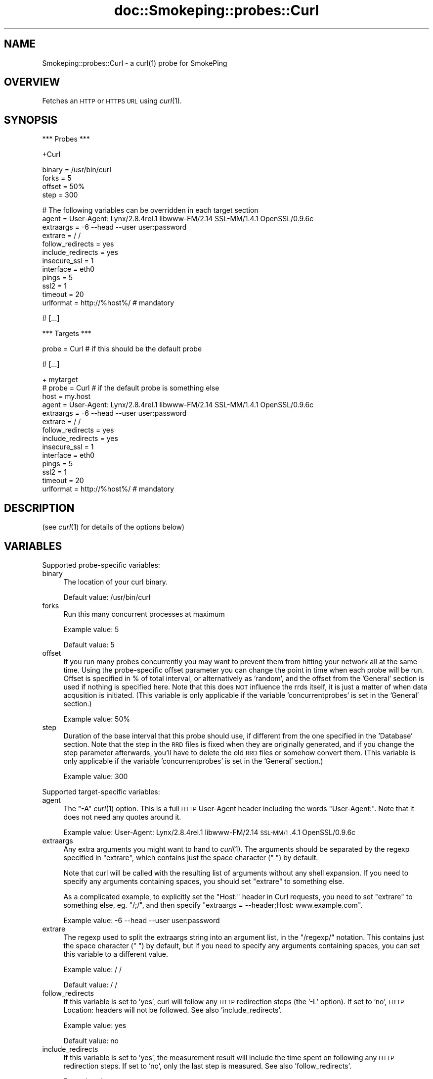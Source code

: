 .\" Automatically generated by Pod::Man v1.37, Pod::Parser v1.32
.\"
.\" Standard preamble:
.\" ========================================================================
.de Sh \" Subsection heading
.br
.if t .Sp
.ne 5
.PP
\fB\\$1\fR
.PP
..
.de Sp \" Vertical space (when we can't use .PP)
.if t .sp .5v
.if n .sp
..
.de Vb \" Begin verbatim text
.ft CW
.nf
.ne \\$1
..
.de Ve \" End verbatim text
.ft R
.fi
..
.\" Set up some character translations and predefined strings.  \*(-- will
.\" give an unbreakable dash, \*(PI will give pi, \*(L" will give a left
.\" double quote, and \*(R" will give a right double quote.  \*(C+ will
.\" give a nicer C++.  Capital omega is used to do unbreakable dashes and
.\" therefore won't be available.  \*(C` and \*(C' expand to `' in nroff,
.\" nothing in troff, for use with C<>.
.tr \(*W-
.ds C+ C\v'-.1v'\h'-1p'\s-2+\h'-1p'+\s0\v'.1v'\h'-1p'
.ie n \{\
.    ds -- \(*W-
.    ds PI pi
.    if (\n(.H=4u)&(1m=24u) .ds -- \(*W\h'-12u'\(*W\h'-12u'-\" diablo 10 pitch
.    if (\n(.H=4u)&(1m=20u) .ds -- \(*W\h'-12u'\(*W\h'-8u'-\"  diablo 12 pitch
.    ds L" ""
.    ds R" ""
.    ds C` ""
.    ds C' ""
'br\}
.el\{\
.    ds -- \|\(em\|
.    ds PI \(*p
.    ds L" ``
.    ds R" ''
'br\}
.\"
.\" If the F register is turned on, we'll generate index entries on stderr for
.\" titles (.TH), headers (.SH), subsections (.Sh), items (.Ip), and index
.\" entries marked with X<> in POD.  Of course, you'll have to process the
.\" output yourself in some meaningful fashion.
.if \nF \{\
.    de IX
.    tm Index:\\$1\t\\n%\t"\\$2"
..
.    nr % 0
.    rr F
.\}
.\"
.\" For nroff, turn off justification.  Always turn off hyphenation; it makes
.\" way too many mistakes in technical documents.
.hy 0
.if n .na
.\"
.\" Accent mark definitions (@(#)ms.acc 1.5 88/02/08 SMI; from UCB 4.2).
.\" Fear.  Run.  Save yourself.  No user-serviceable parts.
.    \" fudge factors for nroff and troff
.if n \{\
.    ds #H 0
.    ds #V .8m
.    ds #F .3m
.    ds #[ \f1
.    ds #] \fP
.\}
.if t \{\
.    ds #H ((1u-(\\\\n(.fu%2u))*.13m)
.    ds #V .6m
.    ds #F 0
.    ds #[ \&
.    ds #] \&
.\}
.    \" simple accents for nroff and troff
.if n \{\
.    ds ' \&
.    ds ` \&
.    ds ^ \&
.    ds , \&
.    ds ~ ~
.    ds /
.\}
.if t \{\
.    ds ' \\k:\h'-(\\n(.wu*8/10-\*(#H)'\'\h"|\\n:u"
.    ds ` \\k:\h'-(\\n(.wu*8/10-\*(#H)'\`\h'|\\n:u'
.    ds ^ \\k:\h'-(\\n(.wu*10/11-\*(#H)'^\h'|\\n:u'
.    ds , \\k:\h'-(\\n(.wu*8/10)',\h'|\\n:u'
.    ds ~ \\k:\h'-(\\n(.wu-\*(#H-.1m)'~\h'|\\n:u'
.    ds / \\k:\h'-(\\n(.wu*8/10-\*(#H)'\z\(sl\h'|\\n:u'
.\}
.    \" troff and (daisy-wheel) nroff accents
.ds : \\k:\h'-(\\n(.wu*8/10-\*(#H+.1m+\*(#F)'\v'-\*(#V'\z.\h'.2m+\*(#F'.\h'|\\n:u'\v'\*(#V'
.ds 8 \h'\*(#H'\(*b\h'-\*(#H'
.ds o \\k:\h'-(\\n(.wu+\w'\(de'u-\*(#H)/2u'\v'-.3n'\*(#[\z\(de\v'.3n'\h'|\\n:u'\*(#]
.ds d- \h'\*(#H'\(pd\h'-\w'~'u'\v'-.25m'\f2\(hy\fP\v'.25m'\h'-\*(#H'
.ds D- D\\k:\h'-\w'D'u'\v'-.11m'\z\(hy\v'.11m'\h'|\\n:u'
.ds th \*(#[\v'.3m'\s+1I\s-1\v'-.3m'\h'-(\w'I'u*2/3)'\s-1o\s+1\*(#]
.ds Th \*(#[\s+2I\s-2\h'-\w'I'u*3/5'\v'-.3m'o\v'.3m'\*(#]
.ds ae a\h'-(\w'a'u*4/10)'e
.ds Ae A\h'-(\w'A'u*4/10)'E
.    \" corrections for vroff
.if v .ds ~ \\k:\h'-(\\n(.wu*9/10-\*(#H)'\s-2\u~\d\s+2\h'|\\n:u'
.if v .ds ^ \\k:\h'-(\\n(.wu*10/11-\*(#H)'\v'-.4m'^\v'.4m'\h'|\\n:u'
.    \" for low resolution devices (crt and lpr)
.if \n(.H>23 .if \n(.V>19 \
\{\
.    ds : e
.    ds 8 ss
.    ds o a
.    ds d- d\h'-1'\(ga
.    ds D- D\h'-1'\(hy
.    ds th \o'bp'
.    ds Th \o'LP'
.    ds ae ae
.    ds Ae AE
.\}
.rm #[ #] #H #V #F C
.\" ========================================================================
.\"
.IX Title "doc::Smokeping::probes::Curl 3"
.TH doc::Smokeping::probes::Curl 3 "2008-03-28" "2.3.4" "SmokePing"
.SH "NAME"
Smokeping::probes::Curl \- a curl(1) probe for SmokePing
.SH "OVERVIEW"
.IX Header "OVERVIEW"
Fetches an \s-1HTTP\s0 or \s-1HTTPS\s0 \s-1URL\s0 using \fIcurl\fR\|(1).
.SH "SYNOPSIS"
.IX Header "SYNOPSIS"
.Vb 1
\& *** Probes ***
.Ve
.PP
.Vb 1
\& +Curl
.Ve
.PP
.Vb 4
\& binary = /usr/bin/curl
\& forks = 5
\& offset = 50%
\& step = 300
.Ve
.PP
.Vb 12
\& # The following variables can be overridden in each target section
\& agent = User\-Agent: Lynx/2.8.4rel.1 libwww\-FM/2.14 SSL\-MM/1.4.1 OpenSSL/0.9.6c
\& extraargs = \-6 \-\-head \-\-user user:password
\& extrare = / /
\& follow_redirects = yes
\& include_redirects = yes
\& insecure_ssl = 1
\& interface = eth0
\& pings = 5
\& ssl2 = 1
\& timeout = 20
\& urlformat = http://%host%/ # mandatory
.Ve
.PP
.Vb 1
\& # [...]
.Ve
.PP
.Vb 1
\& *** Targets ***
.Ve
.PP
.Vb 1
\& probe = Curl # if this should be the default probe
.Ve
.PP
.Vb 1
\& # [...]
.Ve
.PP
.Vb 14
\& + mytarget
\& # probe = Curl # if the default probe is something else
\& host = my.host
\& agent = User\-Agent: Lynx/2.8.4rel.1 libwww\-FM/2.14 SSL\-MM/1.4.1 OpenSSL/0.9.6c
\& extraargs = \-6 \-\-head \-\-user user:password
\& extrare = / /
\& follow_redirects = yes
\& include_redirects = yes
\& insecure_ssl = 1
\& interface = eth0
\& pings = 5
\& ssl2 = 1
\& timeout = 20
\& urlformat = http://%host%/ # mandatory
.Ve
.SH "DESCRIPTION"
.IX Header "DESCRIPTION"
(see \fIcurl\fR\|(1) for details of the options below)
.SH "VARIABLES"
.IX Header "VARIABLES"
Supported probe-specific variables:
.IP "binary" 4
.IX Item "binary"
The location of your curl binary.
.Sp
Default value: /usr/bin/curl
.IP "forks" 4
.IX Item "forks"
Run this many concurrent processes at maximum
.Sp
Example value: 5
.Sp
Default value: 5
.IP "offset" 4
.IX Item "offset"
If you run many probes concurrently you may want to prevent them from
hitting your network all at the same time. Using the probe-specific
offset parameter you can change the point in time when each probe will
be run. Offset is specified in % of total interval, or alternatively as
\&'random', and the offset from the 'General' section is used if nothing
is specified here. Note that this does \s-1NOT\s0 influence the rrds itself,
it is just a matter of when data acqusition is initiated.
(This variable is only applicable if the variable 'concurrentprobes' is set
in the 'General' section.)
.Sp
Example value: 50%
.IP "step" 4
.IX Item "step"
Duration of the base interval that this probe should use, if different
from the one specified in the 'Database' section. Note that the step in
the \s-1RRD\s0 files is fixed when they are originally generated, and if you
change the step parameter afterwards, you'll have to delete the old \s-1RRD\s0
files or somehow convert them. (This variable is only applicable if
the variable 'concurrentprobes' is set in the 'General' section.)
.Sp
Example value: 300
.PP
Supported target-specific variables:
.IP "agent" 4
.IX Item "agent"
The \*(L"\-A\*(R" \fIcurl\fR\|(1) option.  This is a full \s-1HTTP\s0 User-Agent header including
the words \*(L"User\-Agent:\*(R". Note that it does not need any quotes around it.
.Sp
Example value: User\-Agent: Lynx/2.8.4rel.1 libwww\-FM/2.14 \s-1SSL\-MM/1\s0.4.1 OpenSSL/0.9.6c
.IP "extraargs" 4
.IX Item "extraargs"
Any extra arguments you might want to hand to \fIcurl\fR\|(1). The arguments
should be separated by the regexp specified in \*(L"extrare\*(R", which
contains just the space character (\*(L" \*(R") by default.
.Sp
Note that curl will be called with the resulting list of arguments
without any shell expansion. If you need to specify any arguments
containing spaces, you should set \*(L"extrare\*(R" to something else.
.Sp
As a complicated example, to explicitly set the \*(L"Host:\*(R" header in Curl
requests, you need to set \*(L"extrare\*(R" to something else, eg. \*(L"/;/\*(R",
and then specify \f(CW\*(C`extraargs = \-\-header;Host: www.example.com\*(C'\fR.
.Sp
Example value: \-6 \-\-head \-\-user user:password
.IP "extrare" 4
.IX Item "extrare"
The regexp used to split the extraargs string into an argument list,
in the \*(L"/regexp/\*(R" notation.  This contains just the space character 
(\*(L" \*(R") by default, but if you need to specify any arguments containing spaces,
you can set this variable to a different value.
.Sp
Example value: / /
.Sp
Default value: / /
.IP "follow_redirects" 4
.IX Item "follow_redirects"
If this variable is set to 'yes', curl will follow any \s-1HTTP\s0 redirection steps (the '\-L' option).
If set to 'no', \s-1HTTP\s0 Location: headers will not be followed. See also 'include_redirects'.
.Sp
Example value: yes
.Sp
Default value: no
.IP "include_redirects" 4
.IX Item "include_redirects"
If this variable is set to 'yes', the measurement result will include the time
spent on following any \s-1HTTP\s0 redirection steps. If set to 'no', only the last
step is measured. See also 'follow_redirects'.
.Sp
Example value: yes
.Sp
Default value: no
.IP "insecure_ssl" 4
.IX Item "insecure_ssl"
The \*(L"\-k\*(R" \fIcurl\fR\|(1) option. Accept \s-1SSL\s0 connections that don't have a secure
certificate chain to a trusted \s-1CA\s0. Note that if you are going to monitor
https targets, you'll probably have to either enable this option or specify
the \s-1CA\s0 path to curl through extraargs below. For more info, see the
\&\fIcurl\fR\|(1) manual page.
.Sp
Example value: 1
.IP "interface" 4
.IX Item "interface"
The \*(L"\-\-interface\*(R" \fIcurl\fR\|(1) option.  Bind to a specific interface, \s-1IP\s0 address or
host name.
.Sp
Example value: eth0
.IP "pings" 4
.IX Item "pings"
How many pings should be sent to each target, if different from the global
value specified in the Database section. Note that the number of pings in
the \s-1RRD\s0 files is fixed when they are originally generated, and if you
change this parameter afterwards, you'll have to delete the old \s-1RRD\s0
files or somehow convert them.
.Sp
Example value: 5
.IP "ssl2" 4
.IX Item "ssl2"
The \*(L"\-2\*(R" \fIcurl\fR\|(1) option.  Force \s-1SSL2\s0.
.Sp
Example value: 1
.IP "timeout" 4
.IX Item "timeout"
The \*(L"\-m\*(R" \fIcurl\fR\|(1) option.  Maximum timeout in seconds.
.Sp
Example value: 20
.Sp
Default value: 10
.IP "urlformat" 4
.IX Item "urlformat"
The template of the \s-1URL\s0 to fetch.  Can be any one that curl supports.
Any occurrence of the string '%host%' will be replaced with the
host to be probed.
.Sp
Example value: http://%host%/
.Sp
This setting is mandatory.
.SH "AUTHORS"
.IX Header "AUTHORS"
.Vb 2
\& Gerald Combs <gerald [AT] ethereal.com>
\& Niko Tyni <ntyni@iki.fi>
.Ve
.SH "NOTES"
.IX Header "NOTES"
You should consider setting a lower value for the \f(CW\*(C`pings\*(C'\fR variable than the
default 20, as repetitive \s-1URL\s0 fetching may be quite heavy on the server.
.PP
The \s-1URL\s0 to be tested used to be specified by the variable 'url' in earlier
versions of Smokeping, and the 'host' setting did not influence it in any
way. The variable name has now been changed to 'urlformat', and it can
(and in most cases should) contain a placeholder for the 'host' variable.
.SH "SEE ALSO"
.IX Header "SEE ALSO"
\&\fIcurl\fR\|(1), <http://curl.haxx.se/>
